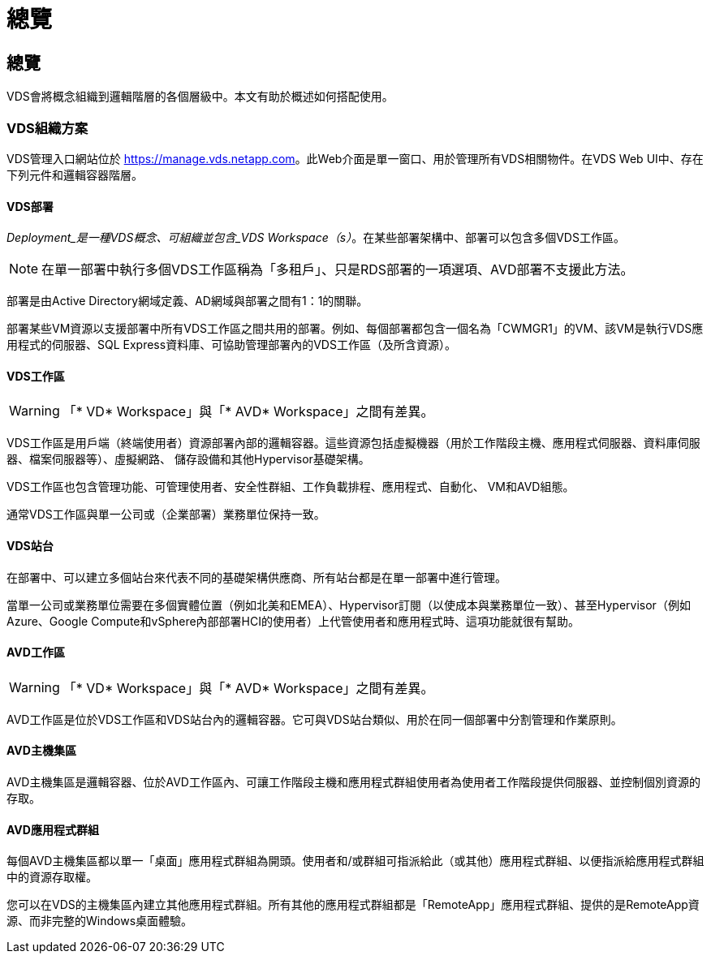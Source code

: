 = 總覽
:allow-uri-read: 




== 總覽

VDS會將概念組織到邏輯階層的各個層級中。本文有助於概述如何搭配使用。



=== VDS組織方案

VDS管理入口網站位於 https://manage.vds.netapp.com[]。此Web介面是單一窗口、用於管理所有VDS相關物件。在VDS Web UI中、存在下列元件和邏輯容器階層。



==== VDS部署

_Deployment_是一種VDS概念、可組織並包含_VDS Workspace（s）_。在某些部署架構中、部署可以包含多個VDS工作區。


NOTE: 在單一部署中執行多個VDS工作區稱為「多租戶」、只是RDS部署的一項選項、AVD部署不支援此方法。

部署是由Active Directory網域定義、AD網域與部署之間有1：1的關聯。

部署某些VM資源以支援部署中所有VDS工作區之間共用的部署。例如、每個部署都包含一個名為「CWMGR1」的VM、該VM是執行VDS應用程式的伺服器、SQL Express資料庫、可協助管理部署內的VDS工作區（及所含資源）。



==== VDS工作區


WARNING: 「* VD* Workspace」與「* AVD* Workspace」之間有差異。

VDS工作區是用戶端（終端使用者）資源部署內部的邏輯容器。這些資源包括虛擬機器（用於工作階段主機、應用程式伺服器、資料庫伺服器、檔案伺服器等）、虛擬網路、 儲存設備和其他Hypervisor基礎架構。

VDS工作區也包含管理功能、可管理使用者、安全性群組、工作負載排程、應用程式、自動化、 VM和AVD組態。

通常VDS工作區與單一公司或（企業部署）業務單位保持一致。



==== VDS站台

在部署中、可以建立多個站台來代表不同的基礎架構供應商、所有站台都是在單一部署中進行管理。

當單一公司或業務單位需要在多個實體位置（例如北美和EMEA）、Hypervisor訂閱（以使成本與業務單位一致）、甚至Hypervisor（例如Azure、Google Compute和vSphere內部部署HCI的使用者）上代管使用者和應用程式時、這項功能就很有幫助。



==== AVD工作區


WARNING: 「* VD* Workspace」與「* AVD* Workspace」之間有差異。

AVD工作區是位於VDS工作區和VDS站台內的邏輯容器。它可與VDS站台類似、用於在同一個部署中分割管理和作業原則。



==== AVD主機集區

AVD主機集區是邏輯容器、位於AVD工作區內、可讓工作階段主機和應用程式群組使用者為使用者工作階段提供伺服器、並控制個別資源的存取。



==== AVD應用程式群組

每個AVD主機集區都以單一「桌面」應用程式群組為開頭。使用者和/或群組可指派給此（或其他）應用程式群組、以便指派給應用程式群組中的資源存取權。

您可以在VDS的主機集區內建立其他應用程式群組。所有其他的應用程式群組都是「RemoteApp」應用程式群組、提供的是RemoteApp資源、而非完整的Windows桌面體驗。
